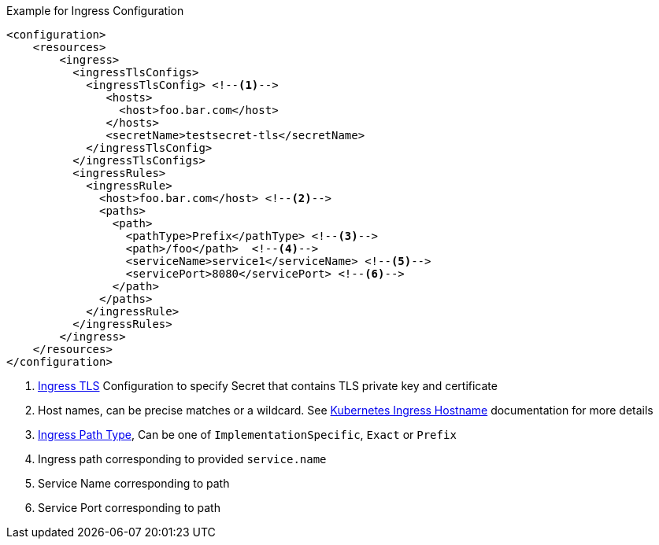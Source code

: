 .Example for Ingress Configuration
[source,xml]
----
<configuration>
    <resources>
        <ingress>
          <ingressTlsConfigs>
            <ingressTlsConfig> <!--1-->
               <hosts>
                 <host>foo.bar.com</host>
               </hosts>
               <secretName>testsecret-tls</secretName>
            </ingressTlsConfig>
          </ingressTlsConfigs>
          <ingressRules>
            <ingressRule>
              <host>foo.bar.com</host> <!--2-->
              <paths>
                <path>
                  <pathType>Prefix</pathType> <!--3-->
                  <path>/foo</path>  <!--4-->
                  <serviceName>service1</serviceName> <!--5-->
                  <servicePort>8080</servicePort> <!--6-->
                </path>
              </paths>
            </ingressRule>
          </ingressRules>
        </ingress>
    </resources>
</configuration>
----

<1> https://kubernetes.io/docs/concepts/services-networking/ingress/#tls[Ingress TLS] Configuration to specify Secret that contains TLS private key and certificate
<2> Host names, can be precise matches or a wildcard. See https://kubernetes.io/docs/concepts/services-networking/ingress/#hostname-wildcards[Kubernetes Ingress Hostname] documentation for more details
<3> https://kubernetes.io/docs/concepts/services-networking/ingress/#path-types[Ingress Path Type], Can be one of `ImplementationSpecific`, `Exact` or `Prefix`
<4> Ingress path corresponding to provided `service.name`
<5> Service Name corresponding to path
<6> Service Port corresponding to path
